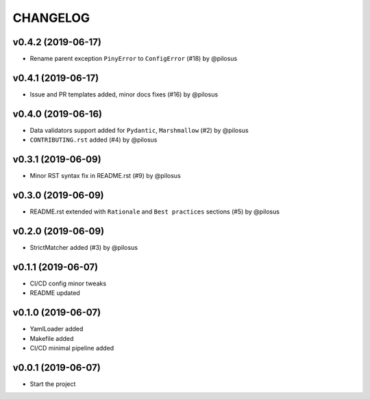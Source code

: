 CHANGELOG
---------

v0.4.2 (2019-06-17)
...................
* Rename parent exception ``PinyError`` to ``ConfigError`` (#18) by @pilosus

v0.4.1 (2019-06-17)
...................
* Issue and PR templates added, minor docs fixes (#16) by @pilosus

v0.4.0 (2019-06-16)
...................
* Data validators support added for ``Pydantic``, ``Marshmallow`` (#2) by @pilosus
* ``CONTRIBUTING.rst`` added (#4) by @pilosus

v0.3.1 (2019-06-09)
...................
* Minor RST syntax fix in README.rst (#9) by @pilosus

v0.3.0 (2019-06-09)
...................
* README.rst extended with ``Rationale`` and ``Best practices`` sections (#5) by @pilosus

v0.2.0 (2019-06-09)
...................
* StrictMatcher added (#3) by @pilosus

v0.1.1 (2019-06-07)
...................
* CI/CD config minor tweaks
* README updated

v0.1.0 (2019-06-07)
...................
* YamlLoader added
* Makefile added
* CI/CD minimal pipeline added

v0.0.1 (2019-06-07)
...................
* Start the project
